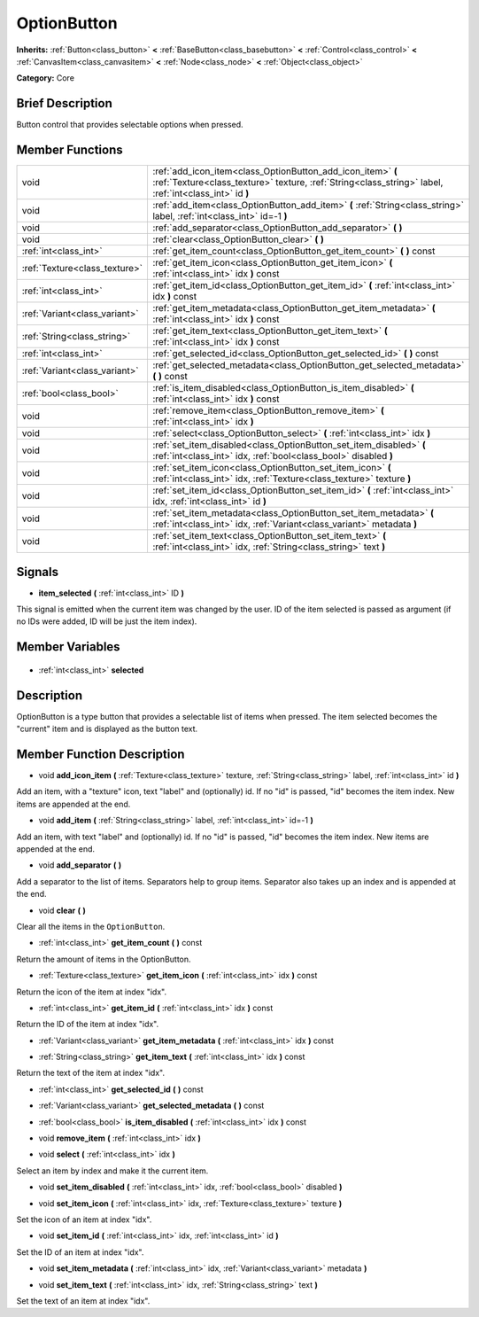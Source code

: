 .. Generated automatically by doc/tools/makerst.py in Godot's source tree.
.. DO NOT EDIT THIS FILE, but the OptionButton.xml source instead.
.. The source is found in doc/classes or modules/<name>/doc_classes.

.. _class_OptionButton:

OptionButton
============

**Inherits:** :ref:`Button<class_button>` **<** :ref:`BaseButton<class_basebutton>` **<** :ref:`Control<class_control>` **<** :ref:`CanvasItem<class_canvasitem>` **<** :ref:`Node<class_node>` **<** :ref:`Object<class_object>`

**Category:** Core

Brief Description
-----------------

Button control that provides selectable options when pressed.

Member Functions
----------------

+--------------------------------+-----------------------------------------------------------------------------------------------------------------------------------------------------------------------+
| void                           | :ref:`add_icon_item<class_OptionButton_add_icon_item>` **(** :ref:`Texture<class_texture>` texture, :ref:`String<class_string>` label, :ref:`int<class_int>` id **)** |
+--------------------------------+-----------------------------------------------------------------------------------------------------------------------------------------------------------------------+
| void                           | :ref:`add_item<class_OptionButton_add_item>` **(** :ref:`String<class_string>` label, :ref:`int<class_int>` id=-1 **)**                                               |
+--------------------------------+-----------------------------------------------------------------------------------------------------------------------------------------------------------------------+
| void                           | :ref:`add_separator<class_OptionButton_add_separator>` **(** **)**                                                                                                    |
+--------------------------------+-----------------------------------------------------------------------------------------------------------------------------------------------------------------------+
| void                           | :ref:`clear<class_OptionButton_clear>` **(** **)**                                                                                                                    |
+--------------------------------+-----------------------------------------------------------------------------------------------------------------------------------------------------------------------+
| :ref:`int<class_int>`          | :ref:`get_item_count<class_OptionButton_get_item_count>` **(** **)** const                                                                                            |
+--------------------------------+-----------------------------------------------------------------------------------------------------------------------------------------------------------------------+
| :ref:`Texture<class_texture>`  | :ref:`get_item_icon<class_OptionButton_get_item_icon>` **(** :ref:`int<class_int>` idx **)** const                                                                    |
+--------------------------------+-----------------------------------------------------------------------------------------------------------------------------------------------------------------------+
| :ref:`int<class_int>`          | :ref:`get_item_id<class_OptionButton_get_item_id>` **(** :ref:`int<class_int>` idx **)** const                                                                        |
+--------------------------------+-----------------------------------------------------------------------------------------------------------------------------------------------------------------------+
| :ref:`Variant<class_variant>`  | :ref:`get_item_metadata<class_OptionButton_get_item_metadata>` **(** :ref:`int<class_int>` idx **)** const                                                            |
+--------------------------------+-----------------------------------------------------------------------------------------------------------------------------------------------------------------------+
| :ref:`String<class_string>`    | :ref:`get_item_text<class_OptionButton_get_item_text>` **(** :ref:`int<class_int>` idx **)** const                                                                    |
+--------------------------------+-----------------------------------------------------------------------------------------------------------------------------------------------------------------------+
| :ref:`int<class_int>`          | :ref:`get_selected_id<class_OptionButton_get_selected_id>` **(** **)** const                                                                                          |
+--------------------------------+-----------------------------------------------------------------------------------------------------------------------------------------------------------------------+
| :ref:`Variant<class_variant>`  | :ref:`get_selected_metadata<class_OptionButton_get_selected_metadata>` **(** **)** const                                                                              |
+--------------------------------+-----------------------------------------------------------------------------------------------------------------------------------------------------------------------+
| :ref:`bool<class_bool>`        | :ref:`is_item_disabled<class_OptionButton_is_item_disabled>` **(** :ref:`int<class_int>` idx **)** const                                                              |
+--------------------------------+-----------------------------------------------------------------------------------------------------------------------------------------------------------------------+
| void                           | :ref:`remove_item<class_OptionButton_remove_item>` **(** :ref:`int<class_int>` idx **)**                                                                              |
+--------------------------------+-----------------------------------------------------------------------------------------------------------------------------------------------------------------------+
| void                           | :ref:`select<class_OptionButton_select>` **(** :ref:`int<class_int>` idx **)**                                                                                        |
+--------------------------------+-----------------------------------------------------------------------------------------------------------------------------------------------------------------------+
| void                           | :ref:`set_item_disabled<class_OptionButton_set_item_disabled>` **(** :ref:`int<class_int>` idx, :ref:`bool<class_bool>` disabled **)**                                |
+--------------------------------+-----------------------------------------------------------------------------------------------------------------------------------------------------------------------+
| void                           | :ref:`set_item_icon<class_OptionButton_set_item_icon>` **(** :ref:`int<class_int>` idx, :ref:`Texture<class_texture>` texture **)**                                   |
+--------------------------------+-----------------------------------------------------------------------------------------------------------------------------------------------------------------------+
| void                           | :ref:`set_item_id<class_OptionButton_set_item_id>` **(** :ref:`int<class_int>` idx, :ref:`int<class_int>` id **)**                                                    |
+--------------------------------+-----------------------------------------------------------------------------------------------------------------------------------------------------------------------+
| void                           | :ref:`set_item_metadata<class_OptionButton_set_item_metadata>` **(** :ref:`int<class_int>` idx, :ref:`Variant<class_variant>` metadata **)**                          |
+--------------------------------+-----------------------------------------------------------------------------------------------------------------------------------------------------------------------+
| void                           | :ref:`set_item_text<class_OptionButton_set_item_text>` **(** :ref:`int<class_int>` idx, :ref:`String<class_string>` text **)**                                        |
+--------------------------------+-----------------------------------------------------------------------------------------------------------------------------------------------------------------------+

Signals
-------

.. _class_OptionButton_item_selected:

- **item_selected** **(** :ref:`int<class_int>` ID **)**

This signal is emitted when the current item was changed by the user. ID of the item selected is passed as argument (if no IDs were added, ID will be just the item index).


Member Variables
----------------

  .. _class_OptionButton_selected:

- :ref:`int<class_int>` **selected**


Description
-----------

OptionButton is a type button that provides a selectable list of items when pressed. The item selected becomes the "current" item and is displayed as the button text.

Member Function Description
---------------------------

.. _class_OptionButton_add_icon_item:

- void **add_icon_item** **(** :ref:`Texture<class_texture>` texture, :ref:`String<class_string>` label, :ref:`int<class_int>` id **)**

Add an item, with a "texture" icon, text "label" and (optionally) id. If no "id" is passed, "id" becomes the item index. New items are appended at the end.

.. _class_OptionButton_add_item:

- void **add_item** **(** :ref:`String<class_string>` label, :ref:`int<class_int>` id=-1 **)**

Add an item, with text "label" and (optionally) id. If no "id" is passed, "id" becomes the item index. New items are appended at the end.

.. _class_OptionButton_add_separator:

- void **add_separator** **(** **)**

Add a separator to the list of items. Separators help to group items. Separator also takes up an index and is appended at the end.

.. _class_OptionButton_clear:

- void **clear** **(** **)**

Clear all the items in the ``OptionButton``.

.. _class_OptionButton_get_item_count:

- :ref:`int<class_int>` **get_item_count** **(** **)** const

Return the amount of items in the OptionButton.

.. _class_OptionButton_get_item_icon:

- :ref:`Texture<class_texture>` **get_item_icon** **(** :ref:`int<class_int>` idx **)** const

Return the icon of the item at index "idx".

.. _class_OptionButton_get_item_id:

- :ref:`int<class_int>` **get_item_id** **(** :ref:`int<class_int>` idx **)** const

Return the ID of the item at index "idx".

.. _class_OptionButton_get_item_metadata:

- :ref:`Variant<class_variant>` **get_item_metadata** **(** :ref:`int<class_int>` idx **)** const

.. _class_OptionButton_get_item_text:

- :ref:`String<class_string>` **get_item_text** **(** :ref:`int<class_int>` idx **)** const

Return the text of the item at index "idx".

.. _class_OptionButton_get_selected_id:

- :ref:`int<class_int>` **get_selected_id** **(** **)** const

.. _class_OptionButton_get_selected_metadata:

- :ref:`Variant<class_variant>` **get_selected_metadata** **(** **)** const

.. _class_OptionButton_is_item_disabled:

- :ref:`bool<class_bool>` **is_item_disabled** **(** :ref:`int<class_int>` idx **)** const

.. _class_OptionButton_remove_item:

- void **remove_item** **(** :ref:`int<class_int>` idx **)**

.. _class_OptionButton_select:

- void **select** **(** :ref:`int<class_int>` idx **)**

Select an item by index and make it the current item.

.. _class_OptionButton_set_item_disabled:

- void **set_item_disabled** **(** :ref:`int<class_int>` idx, :ref:`bool<class_bool>` disabled **)**

.. _class_OptionButton_set_item_icon:

- void **set_item_icon** **(** :ref:`int<class_int>` idx, :ref:`Texture<class_texture>` texture **)**

Set the icon of an item at index "idx".

.. _class_OptionButton_set_item_id:

- void **set_item_id** **(** :ref:`int<class_int>` idx, :ref:`int<class_int>` id **)**

Set the ID of an item at index "idx".

.. _class_OptionButton_set_item_metadata:

- void **set_item_metadata** **(** :ref:`int<class_int>` idx, :ref:`Variant<class_variant>` metadata **)**

.. _class_OptionButton_set_item_text:

- void **set_item_text** **(** :ref:`int<class_int>` idx, :ref:`String<class_string>` text **)**

Set the text of an item at index "idx".


